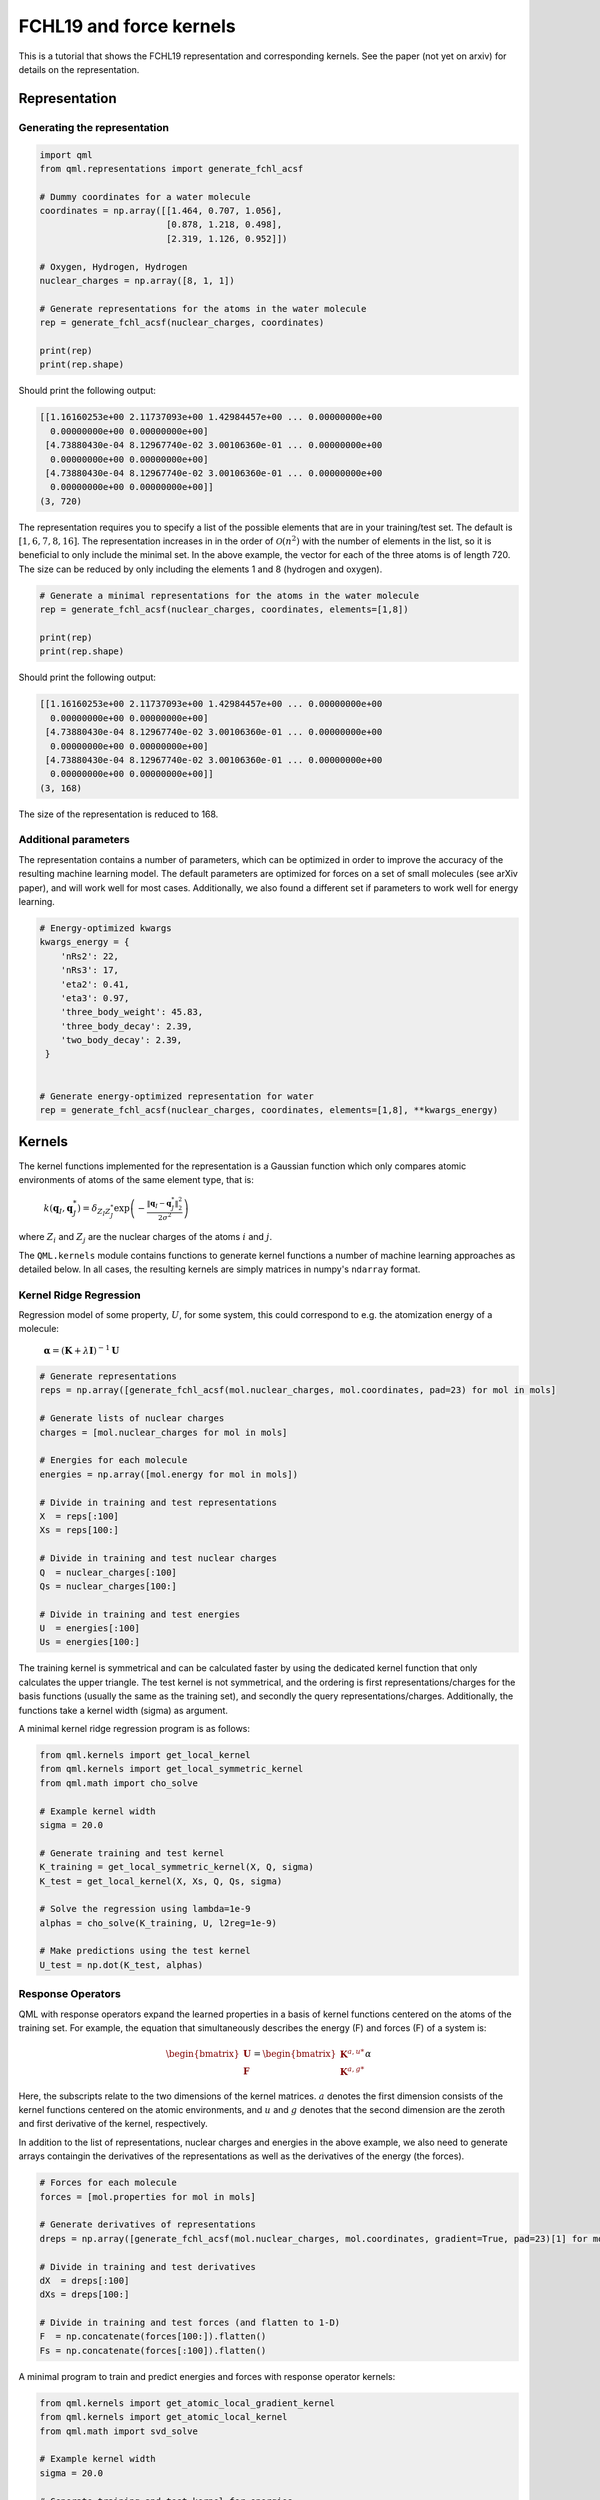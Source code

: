 FCHL19 and force kernels
------------------------

This is a tutorial that shows the FCHL19 representation and corresponding kernels. See the paper (not yet on arxiv) for details on the representation.


Representation
~~~~~~~~~~~~~~

Generating the representation
"""""""""""""""""""""""""""""

.. code:: python

    import qml
    from qml.representations import generate_fchl_acsf

    # Dummy coordinates for a water molecule
    coordinates = np.array([[1.464, 0.707, 1.056],
                            [0.878, 1.218, 0.498],
                            [2.319, 1.126, 0.952]])

    # Oxygen, Hydrogen, Hydrogen
    nuclear_charges = np.array([8, 1, 1])

    # Generate representations for the atoms in the water molecule
    rep = generate_fchl_acsf(nuclear_charges, coordinates)

    print(rep)
    print(rep.shape)

Should print the following output:

.. code:: python

    [[1.16160253e+00 2.11737093e+00 1.42984457e+00 ... 0.00000000e+00
      0.00000000e+00 0.00000000e+00]
     [4.73880430e-04 8.12967740e-02 3.00106360e-01 ... 0.00000000e+00
      0.00000000e+00 0.00000000e+00]
     [4.73880430e-04 8.12967740e-02 3.00106360e-01 ... 0.00000000e+00
      0.00000000e+00 0.00000000e+00]]
    (3, 720)

The representation requires you to specify a list of the possible elements that are in your training/test set. The default is :math:`[1,6,7,8,16]`. The representation increases in in the order of :math:`\mathcal{O}(n^2)` with the number of elements in the list, so it is beneficial to only include the minimal set. In the above example, the vector for each of the three atoms is of length 720. The size can be reduced by only including the elements 1 and 8 (hydrogen and oxygen).

.. code:: python
    
    # Generate a minimal representations for the atoms in the water molecule
    rep = generate_fchl_acsf(nuclear_charges, coordinates, elements=[1,8])

    print(rep)
    print(rep.shape)

Should print the following output:

.. code:: python

    [[1.16160253e+00 2.11737093e+00 1.42984457e+00 ... 0.00000000e+00
      0.00000000e+00 0.00000000e+00]
     [4.73880430e-04 8.12967740e-02 3.00106360e-01 ... 0.00000000e+00
      0.00000000e+00 0.00000000e+00]
     [4.73880430e-04 8.12967740e-02 3.00106360e-01 ... 0.00000000e+00
      0.00000000e+00 0.00000000e+00]]
    (3, 168)

The size of the representation is reduced to 168.

Additional parameters
"""""""""""""""""""""

The representation contains a number of parameters, which can be optimized in order to improve the accuracy of the resulting machine learning model.
The default parameters are optimized for forces on a set of small molecules (see arXiv paper), and will work well for most cases.
Additionally, we also found a different set if parameters to work well for energy learning.

.. code:: python

    # Energy-optimized kwargs
    kwargs_energy = {
        'nRs2': 22, 
        'nRs3': 17, 
        'eta2': 0.41, 
        'eta3': 0.97, 
        'three_body_weight': 45.83, 
        'three_body_decay': 2.39,     
        'two_body_decay': 2.39,
     }

    
    # Generate energy-optimized representation for water 
    rep = generate_fchl_acsf(nuclear_charges, coordinates, elements=[1,8], **kwargs_energy)

Kernels
~~~~~~~

The kernel functions implemented for the representation is a Gaussian function which only compares atomic environments of atoms of the same element type, that is:

    :math:`k(\mathbf{q}_I,\mathbf{q}_{J}^{*}) = \delta_{Z_I Z_{J}^{*}}  \exp\left(-\frac{\| \mathbf{q}_I - \mathbf{q}_{J}^{*} \|^2_2}{2\sigma^2}\right)`

where :math:`Z_i` and :math:`Z_j` are the nuclear charges of the atoms :math:`i` and :math:`j`.

The ``QML.kernels`` module contains functions to generate kernel functions a number of machine learning approaches as detailed below.
In all cases, the resulting kernels are simply matrices in numpy's ``ndarray`` format.


Kernel Ridge Regression
"""""""""""""""""""""""


Regression model of some property, :math:`U`, for some system, this could correspond to e.g. the atomization energy of a molecule:

    :math:`\boldsymbol{\alpha} = (\mathbf{K} + \lambda \mathbf{I})^{-1} \mathbf{U}`


.. code:: python

    # Generate representations
    reps = np.array([generate_fchl_acsf(mol.nuclear_charges, mol.coordinates, pad=23) for mol in mols]

    # Generate lists of nuclear charges    
    charges = [mol.nuclear_charges for mol in mols] 

    # Energies for each molecule
    energies = np.array([mol.energy for mol in mols])

    # Divide in training and test representations
    X  = reps[:100]
    Xs = reps[100:]
    
    # Divide in training and test nuclear charges 
    Q  = nuclear_charges[:100]
    Qs = nuclear_charges[100:]
    
    # Divide in training and test energies 
    U  = energies[:100]
    Us = energies[100:]


The training kernel is symmetrical and can be calculated faster by using the dedicated kernel function that only calculates the upper triangle.
The test kernel is not symmetrical, and the ordering is first representations/charges for the basis functions (usually the same as the training set), and secondly the query representations/charges.
Additionally, the functions take a kernel width (sigma) as argument.

A minimal kernel ridge regression program is as follows:

.. code:: python

    from qml.kernels import get_local_kernel
    from qml.kernels import get_local_symmetric_kernel
    from qml.math import cho_solve

    # Example kernel width
    sigma = 20.0

    # Generate training and test kernel
    K_training = get_local_symmetric_kernel(X, Q, sigma)
    K_test = get_local_kernel(X, Xs, Q, Qs, sigma)

    # Solve the regression using lambda=1e-9
    alphas = cho_solve(K_training, U, l2reg=1e-9)

    # Make predictions using the test kernel
    U_test = np.dot(K_test, alphas)



Response Operators
""""""""""""""""""

QML with response operators expand the learned properties in a basis of kernel functions centered on the atoms of the training set.
For example, the equation that simultaneously describes the energy (F) and forces (F) of a system is:

.. math::

    \begin{bmatrix}
        \mathbf{U} \\
        \mathbf{F} 
    \end{bmatrix} = \begin{bmatrix}
        \mathbf{K}^{a,u*} \\
        \mathbf{K}^{a,g*} 
    \end{bmatrix} \alpha

Here, the subscripts relate to the two dimensions of the kernel matrices. :math:`a` denotes the first dimension consists of the kernel functions centered on the atomic environments, and :math:`u` and :math:`g` denotes that the second dimension are the zeroth and first derivative of the kernel, respectively.

In addition to the list of representations, nuclear charges and energies in the above example, we also need to generate arrays containgin the derivatives of the representations as well as the derivatives of the energy (the forces).


.. code:: python

    # Forces for each molecule
    forces = [mol.properties for mol in mols]

    # Generate derivatives of representations
    dreps = np.array([generate_fchl_acsf(mol.nuclear_charges, mol.coordinates, gradient=True, pad=23)[1] for mol in mols]

    # Divide in training and test derivatives
    dX  = dreps[:100]
    dXs = dreps[100:]

    # Divide in training and test forces (and flatten to 1-D)
    F  = np.concatenate(forces[100:]).flatten()
    Fs = np.concatenate(forces[:100]).flatten()


A minimal program to train and predict energies and forces with response operator kernels:

.. code:: python

    from qml.kernels import get_atomic_local_gradient_kernel
    from qml.kernels import get_atomic_local_kernel
    from qml.math import svd_solve

    # Example kernel width
    sigma = 20.0

    # Generate training and test kernel for energies
    Ke  = get_atomic_local_kernel(X, X,  Q, Q,  SIGMA)
    Kes = get_atomic_local_kernel(X, Xs, Q, Qs, SIGMA)

    # Generate training and test kernel for forces - note that only 
    # one set of derivatives is required
    Kf  = get_atomic_local_gradient_kernel(X, X,  dX,  Q, Q,  SIGMA)
    Kfs = get_atomic_local_gradient_kernel(X, Xs, dXs, Q, Qs, SIGMA)

    # Concatenate energy and force kernels for the training set
    C = np.concatenate(Ke, Kf)

    # Concatenate matching energy and force labels 
    Y = np.concatenate(U, F)

    # Solve the regression ignoring singular values smaller than 1e-9
    alphas = svd_solve(C, Y, rcond=1e-9)

    # Make energy predictions using the test energy kernel
    U_test = np.dot(Kes, alphas)

    # Make force predictions using the test force kernel
    F_test = np.dot(Kfs, alphas)


Gaussian Process Regression
"""""""""""""""""""""""""""

Gaussian process regression with derivatives works similarly to the response operators in the above example.
The only difference is that the basis set consists of kernels placed on the molecules in the training set (rather than the atoms), as well as placed on their derivatives.
The resulting kernel is roughly 3x larger, and requires evaluation of the second derivative of the kernel, but is also usually more accurate, especially for small training set sizes.

.. math::

    \begin{bmatrix}
        \mathbf{U} \\
        \mathbf{F} 
    \end{bmatrix} = \begin{bmatrix}
       \mathbf{K}^{u,u*} && \mathbf{K}^{u,g*} \\
       \mathbf{K}^{g,u*} && \mathbf{K}^{g,g*} 
    \end{bmatrix} \alpha


A minimal program to train and predict energies and forces with Gaussian proces regression:

.. code:: python

    from qml.kernels import get_symmetric_gp_kernel
    from qml.kernels import get_gp_kernel
    from qml.math import cho_solve

    # Example kernel width
    sigma = 20.0

    # Generate training and test kernel for energies
    K_train = get_symmetric_gp_kernel(X, dX, Q, SIGMA)
    K_test = get_gp_kernel(X, Xs, dX, dXs, Q, Qs, SIGMA)

    # Concatenate matching energy and force labels 
    Y = np.concatenate(U, F)

    # Solve alpha coefficients
    alphas = cho_solve(K_train, Y, l2reg=1e-9)

    # Make predictions using the test energy kernel
    Y_test = np.dot(K_test, alphas)

    # Get test energies and forces from the prediction
    U_test = Y_test[:100]
    F_test = Y_test[100:]




